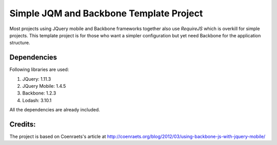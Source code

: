 Simple JQM and Backbone Template Project
========================================

Most projects using JQuery mobile and Backbone frameworks together also use
`RequireJS` which is overkill for simple projects. This template project is for those
who want a simpler configuration but yet need Backbone for the application structure.

Dependencies
------------
Following libraries are used:

#. JQuery: 1.11.3
#. JQuery Mobile: 1.4.5
#. Backbone: 1.2.3
#. Lodash: 3.10.1

All the dependencies are already included.

Credits:
--------

The project is based on Coenraets's article at http://coenraets.org/blog/2012/03/using-backbone-js-with-jquery-mobile/
